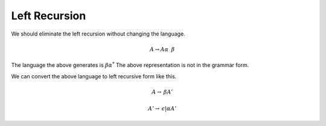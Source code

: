 Left Recursion
==============

We should eliminate the left recursion without changing the language.

.. math::

    A \rightarrow A \alpha \: \ \beta

The language the above generates is :math:`\beta \alpha^*`
The above representation is not in the grammar form.


We can convert the above language to left recursive form like this.

.. math::

    A \rightarrow \: \beta A'

    A' \rightarrow \: \epsilon | \alpha A'
